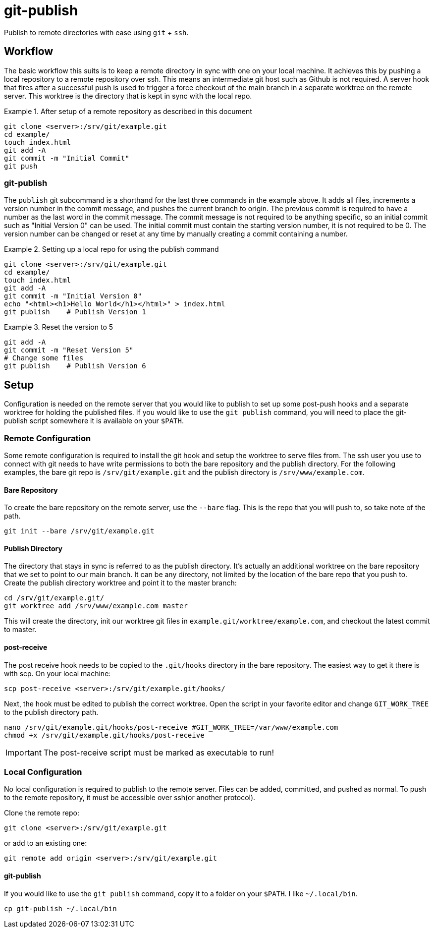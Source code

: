 = git-publish

Publish to remote directories with ease using `git` + `ssh`.

== Workflow
The basic workflow this suits is to keep a remote directory in sync with
one on your local machine. It achieves this by pushing a local repository to a
remote repository over ssh. This means an intermediate git host such as Github
is not required. A server hook that fires after a successful push is used to
trigger a force checkout of the main branch in a separate worktree on  the
remote server. This worktree is the directory that is kept in sync with the
local repo.

.After setup of a remote repository as described in this document
====
 git clone <server>:/srv/git/example.git
 cd example/
 touch index.html
 git add -A
 git commit -m "Initial Commit"
 git push
====


=== git-publish
The `publish` git subcommand is a shorthand for the last three commands in the
example above. It adds all files, increments a version number in the commit
message, and pushes the current branch to origin. The previous commit is
required to have a number as the last word in the commit message. The commit
message is not required to be anything specific, so an initial commit such as
"Initial Version 0" can be used. The initial commit must contain the starting
version number, it is not required to be 0. The version number can be changed
or reset at any time by manually creating a commit containing a number.

.Setting up a local repo for using the publish command
====
 git clone <server>:/srv/git/example.git
 cd example/
 touch index.html
 git add -A
 git commit -m "Initial Version 0"
 echo "<html><h1>Hello World</h1></html>" > index.html
 git publish    # Publish Version 1
====

.Reset the version to 5
====
 git add -A
 git commit -m "Reset Version 5"
 # Change some files
 git publish    # Publish Version 6
====

<<<

== Setup
Configuration is needed on the remote server that you would like to publish to
set up some post-push hooks and a separate worktree for holding the published
files. If you would like to use the `git publish` command, you will need to
place the git-publish script somewhere it is available on your `$PATH`.


=== Remote Configuration
Some remote configuration is required to install the git hook and setup the
worktree to serve files from. The ssh user you use to connect with git needs
to have write permissions to both the bare repository and the publish
directory. For the following examples, the bare git repo is
`/srv/git/example.git` and the publish directory is `/srv/www/example.com`.

==== Bare Repository
To create the bare repository on the remote server, use the `--bare` flag. This
is the repo that you will push to, so take note of the path.

 git init --bare /srv/git/example.git

==== Publish Directory
The directory that stays in sync is referred to as the publish directory. It's
actually an additional worktree on the bare repository that we set to point to
our main branch. It can be any directory, not limited by the location of the
bare repo that you push to. Create the publish directory worktree and point it
to the master branch:

 cd /srv/git/example.git/
 git worktree add /srv/www/example.com master

This will create the directory, init our worktree git files in
`example.git/worktree/example.com`, and checkout the latest commit to master.

==== post-receive
The post receive hook needs to be copied to the `.git/hooks` directory in the
bare repository. The easiest way to get it there is with scp. On your local
machine:

 scp post-receive <server>:/srv/git/example.git/hooks/

Next, the hook must be edited to publish the correct worktree. Open the script
in your favorite editor and change `GIT_WORK_TREE` to the publish directory
path.

 nano /srv/git/example.git/hooks/post-receive #GIT_WORK_TREE=/var/www/example.com
 chmod +x /srv/git/example.git/hooks/post-receive

IMPORTANT: The post-receive script must be marked as executable to run!


=== Local Configuration
No local configuration is required to publish to the remote server. Files can
be added, committed, and pushed as normal. To push to the remote repository,
it must be accessible over ssh(or another protocol).

Clone the remote repo:

 git clone <server>:/srv/git/example.git

or add to an existing one:

 git remote add origin <server>:/srv/git/example.git

==== git-publish
If you would like to use the `git publish` command, copy it to a folder on your
`$PATH`. I like `~/.local/bin`.

 cp git-publish ~/.local/bin



